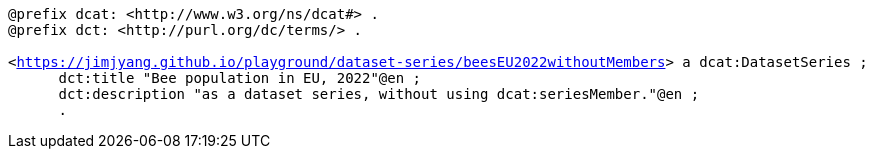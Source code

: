 `@prefix dcat: <\http://www.w3.org/ns/dcat#> .` + 
`@prefix dct: <\http://purl.org/dc/terms/> .` + 
`&#8201;` + 
`<https://jimjyang.github.io/playground/dataset-series/beesEU2022withoutMembers[]> a dcat:DatasetSeries ;` +
`&#8201; &#8201; &#8201;    dct:title "Bee population in EU, 2022"@en ;` + 
`&#8201; &#8201; &#8201;   dct:description "as a dataset series, without using dcat:seriesMember."@en ;` +
`&#8201; &#8201; &#8201;    .`

